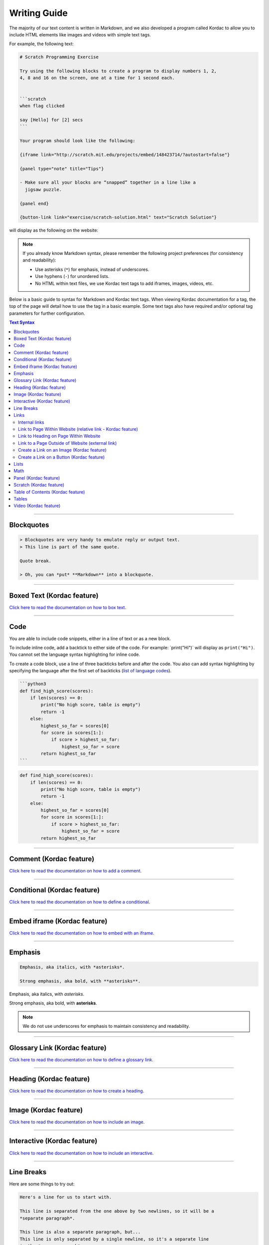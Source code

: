 Writing Guide
##############################################################################

The majority of our text content is written in Markdown, and we also developed
a program called Kordac to allow you to include HTML elements like images and
videos with simple text tags.

For example, the following text:

.. code-block:: none

  # Scratch Programming Exercise

  Try using the following blocks to create a program to display numbers 1, 2,
  4, 8 and 16 on the screen, one at a time for 1 second each.


  ```scratch
  when flag clicked

  say [Hello] for [2] secs
  ```

  Your program should look like the following:

  {iframe link="http://scratch.mit.edu/projects/embed/148423714/?autostart=false"}

  {panel type="note" title="Tips"}

  - Make sure all your blocks are “snapped” together in a line like a
    jigsaw puzzle.

  {panel end}

  {button-link link="exercise/scratch-solution.html" text="Scratch Solution"}

will display as the following on the website:

.. image:: ../_static/img/markdown_example_rendered.png
  :alt: An image showing the above Markdown syntax rendered as HTML

.. note::

  If you already know Markdown syntax, please remember the following project
  preferences (for consistency and readability):

  - Use asterisks (``*``) for emphasis, instead of underscores.
  - Use hyphens (``-``) for unordered lists.
  - No HTML within text files, we use Kordac text tags to add iframes,
    images, videos, etc.

Below is a basic guide to syntax for Markdown and Kordac text tags.
When viewing Kordac documentation for a tag, the top of the page will detail
how to use the tag in a basic example.
Some text tags also have required and/or optional tag parameters for further
configuration.

.. contents:: Text Syntax
  :local:

------------------------------------------------------------------------------

Blockquotes
==============================================================================

.. code-block:: none

  > Blockquotes are very handy to emulate reply or output text.
  > This line is part of the same quote.

  Quote break.

  > Oh, you can *put* **Markdown** into a blockquote.

------------------------------------------------------------------------------

Boxed Text (Kordac feature)
==============================================================================

`Click here to read the documentation on how to box text`_.

------------------------------------------------------------------------------

Code
==============================================================================

You are able to include code snippets, either in a line of text or as a new
block.

To include inline code, add a backtick to either side of the code.
For example: \`print("Hi")\` will display as ``print("Hi")``.
You cannot set the language syntax highlighting for inline code.

To create a code block, use a line of three backticks before and after the
code. You also can add syntax highlighting by specifying the language after
the first set of backticks (`list of language codes`_).

.. code-block:: none

  ```python3
  def find_high_score(scores):
      if len(scores) == 0:
          print("No high score, table is empty")
          return -1
      else:
          highest_so_far = scores[0]
          for score in scores[1:]:
              if score > highest_so_far:
                  highest_so_far = score
          return highest_so_far
  ```

.. code-block:: python3

  def find_high_score(scores):
      if len(scores) == 0:
          print("No high score, table is empty")
          return -1
      else:
          highest_so_far = scores[0]
          for score in scores[1:]:
              if score > highest_so_far:
                  highest_so_far = score
          return highest_so_far

------------------------------------------------------------------------------

Comment (Kordac feature)
==============================================================================

`Click here to read the documentation on how to add a comment`_.

------------------------------------------------------------------------------

Conditional (Kordac feature)
==============================================================================

`Click here to read the documentation on how to define a conditional`_.

------------------------------------------------------------------------------

Embed iframe (Kordac feature)
==============================================================================

`Click here to read the documentation on how to embed with an iframe`_.

------------------------------------------------------------------------------

Emphasis
==============================================================================

.. code-block:: none

  Emphasis, aka italics, with *asterisks*.

  Strong emphasis, aka bold, with **asterisks**.

Emphasis, aka italics, with *asterisks*.

Strong emphasis, aka bold, with **asterisks**.

.. note::

  We do not use underscores for emphasis to maintain consistency and
  readability.

------------------------------------------------------------------------------

Glossary Link (Kordac feature)
==============================================================================

`Click here to read the documentation on how to define a glossary link`_.

------------------------------------------------------------------------------

Heading (Kordac feature)
==============================================================================

`Click here to read the documentation on how to create a heading`_.

------------------------------------------------------------------------------

Image (Kordac feature)
==============================================================================

`Click here to read the documentation on how to include an image`_.

------------------------------------------------------------------------------

Interactive (Kordac feature)
==============================================================================

`Click here to read the documentation on how to include an interactive`_.

------------------------------------------------------------------------------

Line Breaks
==============================================================================

Here are some things to try out:

.. code-block:: none

  Here's a line for us to start with.

  This line is separated from the one above by two newlines, so it will be a
  *separate paragraph*.

  This line is also a separate paragraph, but...
  This line is only separated by a single newline, so it's a separate line
  in the *same paragraph*.

------------------------------------------------------------------------------

Links
==============================================================================

There are several links that may be used:

The general syntax for links is ``[link text](link url)`` where ``link text``
is the text to be displayed in the document, and ``link url`` is the
destination of the link.

**Escaping closing brackets within link URLs:** A closing bracket can be
escaped by prefixing it with a backslash ``\)``.

Internal links
------------------------------------------------------------------------------

These are links to pages within the CS Unplugged website.
These links will not work when viewed in a Markdown renderer, however these
will function properly when converted to HTML and viewed on the website.
Links to pages are referenced from the language directory within the
``content/`` directory (see examples below).

Link to Page Within Website (relative link - Kordac feature)
------------------------------------------------------------------------------

You can refer to a page by writing the page name with ``.html`` at the end.
The name of a file is defined by it's slug in the configuration files, but
it helps to have knowledge of the resulting URL path for a file.
See the examples below:

.. code-block:: none

  Check out [binary numbers](topics/binary-numbers.html).
  Check out the [about page](about.html).

`Click here to read the documentation on how to create a relative link`_.

Link to Heading on Page Within Website
------------------------------------------------------------------------------

You can refer to a subsection on a page by following the same syntax as above
and then adding the subsection name at the end with a ``#`` separator.
All headers are subsections that have a link that can be linked to (called an
anchor link).
The anchor link can be determined by converting the header name to lowercase,
with spaces replaced with dashes, and punctuation removed.
In cases where duplicate headings exist on the same page, a number is appended
on the end of the anchor link.

.. code-block:: none

  Check out the [objectives of the binary numbers unit plan](topics/binary-numbers/unit-plan.html#objectives).

Link to a Page Outside of Website (external link)
------------------------------------------------------------------------------

These are links to websites that are not a part of the CS Unplugged project.
The URL should include the ``https://`` or ``http://`` as required.

.. code-block:: none

  Check out [Google's website](https://www.google.com).

Create a Link on an Image (Kordac feature)
------------------------------------------------------------------------------

Images should now be linked using the ``caption-link`` and ``source`` tag
parameters for including an image.

Create a Link on a Button (Kordac feature)
------------------------------------------------------------------------------

`Click here to read the documentation on how to add a button link`_.

------------------------------------------------------------------------------

Lists
==============================================================================

Lists can be created by starting each line with a ``-`` for unordered lists
or ``1.`` for ordered lists.
The list needs to be followed by a blank line, however it doesn't require a
blank line before unless the preceding text is a heading (a blank line is
then required).
If you are having issues with a list not rendering correctly, try adding a
blank line before the list if there is none, otherwise `submit a bug report`_
if you are still having rendering issues.

.. code-block:: none

  Unordered list:
  - Item 1
  - Item 2
  - Item 3

  Ordered list:
  1. Item 1
  2. Item 2
  3. Item 3

Unordered list:

- Item 1
- Item 2
- Item 3

Ordered list:

1. Item 1
2. Item 2
3. Item 3

Nested lists can be created by indenting each level by 2 spaces.

.. code-block:: none

  1. Item 1
    1. A corollary to the above item, indented by 2 spaces.
    2. Yet another point to consider.
  2. Item 2
    * A corollary that does not need to be ordered.
      * This is indented four spaces, because it's two for each level.
      * You might want to consider making a new list by now.
  3. Item 3

1. Item 1

  1. A corollary to the above item, indented by 2 spaces.
  2. Yet another point to consider.

2. Item 2

  * A corollary that does not need to be ordered.

    * This is indented four spaces, because it's two for each level.
    * You might want to consider making a new list by now.

3. Item 3

------------------------------------------------------------------------------

Math
==============================================================================

To include math (either inline or as a block) use the following syntax while
using LaTeX syntax.

.. code-block:: none

  This is inline math: $ 2 + 2 = 4 $

  This is block math:

  $$ \begin{bmatrix} s & 0 \\ 0 & s \\ \end{bmatrix} $$

Math equations are rendered in MathJax using the LaTeX syntax.

------------------------------------------------------------------------------

Panel (Kordac feature)
==============================================================================

`Click here to read the documentation on how to create a panel`_.

------------------------------------------------------------------------------

Scratch (Kordac feature)
==============================================================================

`Click here to read the documentation on how to include an image of Scratch block`_.

------------------------------------------------------------------------------

Table of Contents (Kordac feature)
==============================================================================

`Click here to read the documentation on how to include a table of contents`_.

------------------------------------------------------------------------------

Tables
==============================================================================

Tables can be created using the following syntax:

.. code-block:: none

  Colons can be used to align columns.

  | Tables        | Are           | Cool  |
  | ------------- |:-------------:| -----:|
  | col 3 is      | right-aligned | $1600 |
  | col 2 is      | centered      |   $12 |
  | zebra stripes | are neat      |    $1 |

.. raw:: html
  :file: ../_static/html_snippets/markdown_example_table.html

The outer pipes (|) are optional, and you don't need to make the raw Markdown
line up prettily, but there must be at least 3 dashes separating each header
cell.
You can also use inline Markdown.

.. code-block:: none

  Markdown | Less | Pretty
  --- | --- | ---
  *Still* | `renders` | **nicely**
  1 | 2 | 3

.. raw:: html
  :file: ../_static/html_snippets/markdown_example_table_2.html

------------------------------------------------------------------------------

Video (Kordac feature)
==============================================================================

`Click here to read the documentation on how to include a video`_.

------------------------------------------------------------------------------

.. _submit a bug report: https://github.com/uccser/cs-unplugged/issues/new
.. _Click here to read the documentation on how to box text: http://kordac.readthedocs.io/en/latest/processors/boxed-text.html
.. _list of language codes: https://haisum.github.io/2014/11/07/jekyll-pygments-supported-highlighters/
.. _Click here to read the documentation on how to add a comment: http://kordac.readthedocs.io/en/latest/processors/comment.html
.. _Click here to read the documentation on how to define a conditional: http://kordac.readthedocs.io/en/latest/processors/conditional.html
.. _Click here to read the documentation on how to embed with an iframe: http://kordac.readthedocs.io/en/latest/processors/iframe.html
.. _Click here to read the documentation on how to define a glossary link: http://kordac.readthedocs.io/en/latest/processors/glossary-link.html
.. _Click here to read the documentation on how to create a heading: http://kordac.readthedocs.io/en/latest/processors/heading.html
.. _Click here to read the documentation on how to include an image: http://kordac.readthedocs.io/en/latest/processors/image.html
.. _Click here to read the documentation on how to include an interactive: http://kordac.readthedocs.io/en/latest/processors/interactive.html
.. _Click here to read the documentation on how to create a relative link: http://kordac.readthedocs.io/en/latest/processors/relative-link.html
.. _Click here to read the documentation on how to add a button link: http://kordac.readthedocs.io/en/latest/processors/button-link.html
.. _Click here to read the documentation on how to create a panel: http://kordac.readthedocs.io/en/latest/processors/panel.html
.. _Click here to read the documentation on how to include an image of Scratch block: http://kordac.readthedocs.io/en/latest/processors/scratch.html
.. _Click here to read the documentation on how to include a table of contents: http://kordac.readthedocs.io/en/latest/processors/table-of-contents.html
.. _Click here to read the documentation on how to include a video: http://kordac.readthedocs.io/en/latest/processors/video.html
